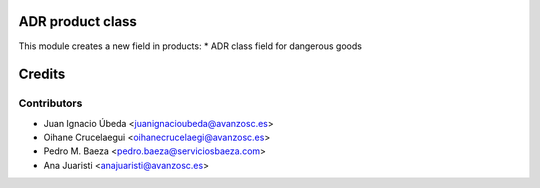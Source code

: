 ADR product class
=================

This module creates a new field in products:
* ADR class field for dangerous goods

Credits
=======

Contributors
------------
* Juan Ignacio Úbeda <juanignacioubeda@avanzosc.es>
* Oihane Crucelaegui <oihanecrucelaegi@avanzosc.es>
* Pedro M. Baeza <pedro.baeza@serviciosbaeza.com>
* Ana Juaristi <anajuaristi@avanzosc.es>
